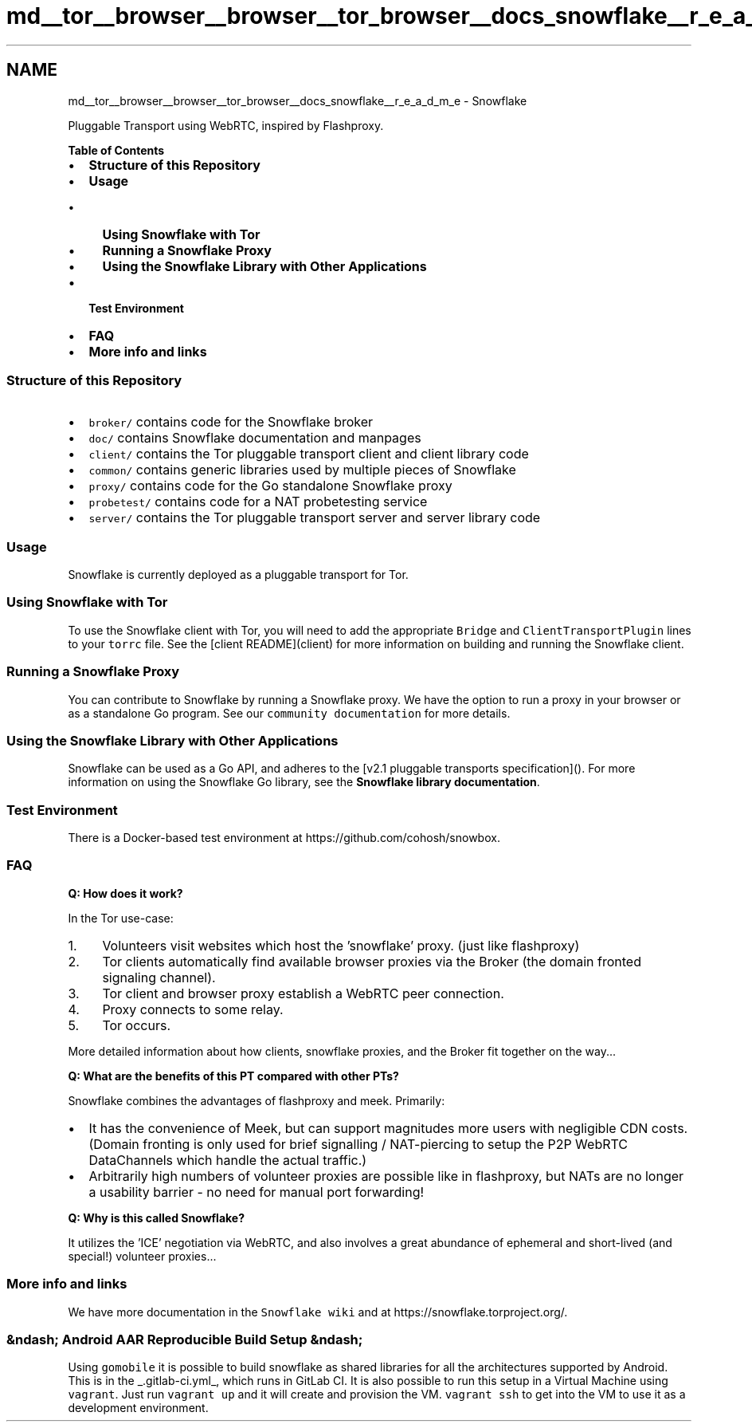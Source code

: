 .TH "md__tor__browser__browser__tor_browser__docs_snowflake__r_e_a_d_m_e" 3 "Wed Feb 1 2023" "Version Version 0.0" "My Project" \" -*- nroff -*-
.ad l
.nh
.SH NAME
md__tor__browser__browser__tor_browser__docs_snowflake__r_e_a_d_m_e \- Snowflake 
.PP
\fC\fP
.PP
Pluggable Transport using WebRTC, inspired by Flashproxy\&.
.PP
\fB\fBTable\fP of Contents\fP
.PP
.IP "\(bu" 2
\fBStructure of this Repository\fP
.IP "\(bu" 2
\fBUsage\fP
.IP "  \(bu" 4
\fBUsing Snowflake with Tor\fP
.IP "  \(bu" 4
\fBRunning a Snowflake Proxy\fP
.IP "  \(bu" 4
\fBUsing the Snowflake Library with Other Applications\fP
.PP

.IP "\(bu" 2
\fBTest Environment\fP
.IP "\(bu" 2
\fBFAQ\fP
.IP "\(bu" 2
\fBMore info and links\fP
.PP
.SS "Structure of this Repository"
.IP "\(bu" 2
\fCbroker/\fP contains code for the Snowflake broker
.IP "\(bu" 2
\fCdoc/\fP contains Snowflake documentation and manpages
.IP "\(bu" 2
\fCclient/\fP contains the Tor pluggable transport client and client library code
.IP "\(bu" 2
\fCcommon/\fP contains generic libraries used by multiple pieces of Snowflake
.IP "\(bu" 2
\fCproxy/\fP contains code for the Go standalone Snowflake proxy
.IP "\(bu" 2
\fCprobetest/\fP contains code for a NAT probetesting service
.IP "\(bu" 2
\fCserver/\fP contains the Tor pluggable transport server and server library code
.PP
.SS "Usage"
Snowflake is currently deployed as a pluggable transport for Tor\&.
.SS "Using Snowflake with Tor"
To use the Snowflake client with Tor, you will need to add the appropriate \fCBridge\fP and \fCClientTransportPlugin\fP lines to your \fCtorrc\fP file\&. See the [client README](client) for more information on building and running the Snowflake client\&.
.SS "Running a Snowflake Proxy"
You can contribute to Snowflake by running a Snowflake proxy\&. We have the option to run a proxy in your browser or as a standalone Go program\&. See our \fCcommunity documentation\fP for more details\&.
.SS "Using the Snowflake Library with Other Applications"
Snowflake can be used as a Go API, and adheres to the [v2\&.1 pluggable transports specification]()\&. For more information on using the Snowflake Go library, see the \fBSnowflake library documentation\fP\&.
.SS "Test Environment"
There is a Docker-based test environment at https://github.com/cohosh/snowbox\&.
.SS "FAQ"
\fBQ: How does it work?\fP
.PP
In the Tor use-case:
.PP
.IP "1." 4
Volunteers visit websites which host the 'snowflake' proxy\&. (just like flashproxy)
.IP "2." 4
Tor clients automatically find available browser proxies via the Broker (the domain fronted signaling channel)\&.
.IP "3." 4
Tor client and browser proxy establish a WebRTC peer connection\&.
.IP "4." 4
Proxy connects to some relay\&.
.IP "5." 4
Tor occurs\&.
.PP
.PP
More detailed information about how clients, snowflake proxies, and the Broker fit together on the way\&.\&.\&.
.PP
\fBQ: What are the benefits of this PT compared with other PTs?\fP
.PP
Snowflake combines the advantages of flashproxy and meek\&. Primarily:
.PP
.IP "\(bu" 2
It has the convenience of Meek, but can support magnitudes more users with negligible CDN costs\&. (Domain fronting is only used for brief signalling / NAT-piercing to setup the P2P WebRTC DataChannels which handle the actual traffic\&.)
.IP "\(bu" 2
Arbitrarily high numbers of volunteer proxies are possible like in flashproxy, but NATs are no longer a usability barrier - no need for manual port forwarding!
.PP
.PP
\fBQ: Why is this called Snowflake?\fP
.PP
It utilizes the 'ICE' negotiation via WebRTC, and also involves a great abundance of ephemeral and short-lived (and special!) volunteer proxies\&.\&.\&.
.SS "More info and links"
We have more documentation in the \fCSnowflake wiki\fP and at https://snowflake.torproject.org/\&.
.SS "&ndash; Android AAR Reproducible Build Setup  &ndash;"
Using \fCgomobile\fP it is possible to build snowflake as shared libraries for all the architectures supported by Android\&. This is in the _\&.gitlab-ci\&.yml_, which runs in GitLab CI\&. It is also possible to run this setup in a Virtual Machine using \fCvagrant\fP\&. Just run \fCvagrant up\fP and it will create and provision the VM\&. \fCvagrant ssh\fP to get into the VM to use it as a development environment\&. 
